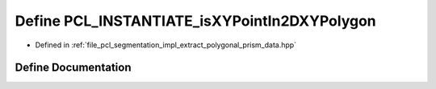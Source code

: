 .. _exhale_define_extract__polygonal__prism__data_8hpp_1a1c2255ea3aeaf547d02c4a8bca7cb7b7:

Define PCL_INSTANTIATE_isXYPointIn2DXYPolygon
=============================================

- Defined in :ref:`file_pcl_segmentation_impl_extract_polygonal_prism_data.hpp`


Define Documentation
--------------------


.. doxygendefine:: PCL_INSTANTIATE_isXYPointIn2DXYPolygon
